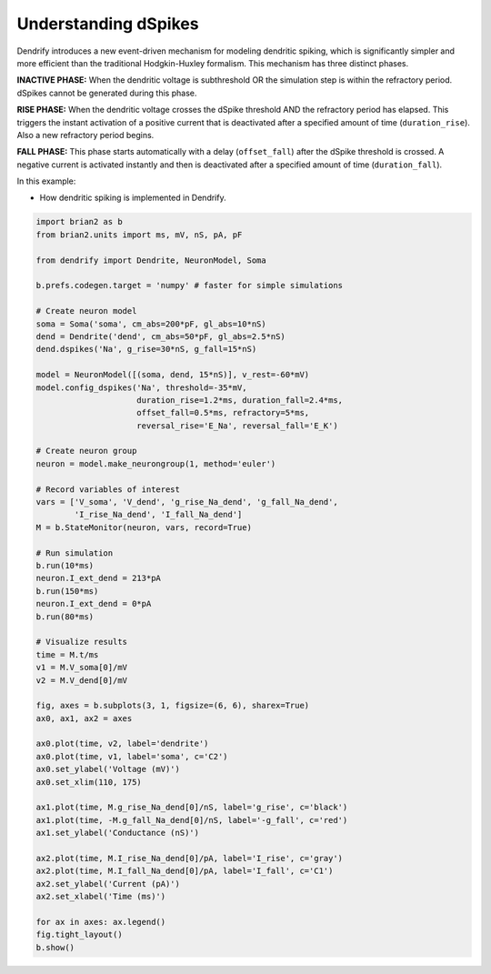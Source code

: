 Understanding dSpikes
=====================


Dendrify introduces a new event-driven mechanism for modeling dendritic spiking,
which is significantly simpler and more efficient than the traditional
Hodgkin-Huxley formalism. This mechanism has three distinct phases.

**INACTIVE PHASE:** 
When the dendritic voltage is subthreshold OR the simulation step is within the
refractory period. dSpikes cannot be generated during this phase.

**RISE PHASE:**
When the dendritic voltage crosses the dSpike threshold AND the refractory
period has elapsed. This triggers the instant activation of a positive current
that is deactivated after a specified amount of time (``duration_rise``). Also a
new refractory period begins.

**FALL PHASE:** 
This phase starts automatically with a delay (``offset_fall``) after the dSpike
threshold is crossed. A negative current is activated instantly and then is
deactivated after a specified amount of time (``duration_fall``).


In this example:

- How dendritic spiking is implemented in Dendrify.


.. code-block:: python

    import brian2 as b
    from brian2.units import ms, mV, nS, pA, pF
    
    from dendrify import Dendrite, NeuronModel, Soma
    
    b.prefs.codegen.target = 'numpy' # faster for simple simulations
    
    # Create neuron model
    soma = Soma('soma', cm_abs=200*pF, gl_abs=10*nS)
    dend = Dendrite('dend', cm_abs=50*pF, gl_abs=2.5*nS)
    dend.dspikes('Na', g_rise=30*nS, g_fall=15*nS)
    
    model = NeuronModel([(soma, dend, 15*nS)], v_rest=-60*mV)
    model.config_dspikes('Na', threshold=-35*mV,
                         duration_rise=1.2*ms, duration_fall=2.4*ms,
                         offset_fall=0.5*ms, refractory=5*ms,
                         reversal_rise='E_Na', reversal_fall='E_K')
    
    # Create neuron group
    neuron = model.make_neurongroup(1, method='euler')
    
    # Record variables of interest
    vars = ['V_soma', 'V_dend', 'g_rise_Na_dend', 'g_fall_Na_dend', 
            'I_rise_Na_dend', 'I_fall_Na_dend']
    M = b.StateMonitor(neuron, vars, record=True)
    
    # Run simulation
    b.run(10*ms)
    neuron.I_ext_dend = 213*pA
    b.run(150*ms)
    neuron.I_ext_dend = 0*pA
    b.run(80*ms)
    
    # Visualize results
    time = M.t/ms
    v1 = M.V_soma[0]/mV
    v2 = M.V_dend[0]/mV
    
    fig, axes = b.subplots(3, 1, figsize=(6, 6), sharex=True)
    ax0, ax1, ax2 = axes
    
    ax0.plot(time, v2, label='dendrite')
    ax0.plot(time, v1, label='soma', c='C2')
    ax0.set_ylabel('Voltage (mV)')
    ax0.set_xlim(110, 175)
    
    ax1.plot(time, M.g_rise_Na_dend[0]/nS, label='g_rise', c='black')
    ax1.plot(time, -M.g_fall_Na_dend[0]/nS, label='-g_fall', c='red')
    ax1.set_ylabel('Conductance (nS)')
    
    ax2.plot(time, M.I_rise_Na_dend[0]/pA, label='I_rise', c='gray')
    ax2.plot(time, M.I_fall_Na_dend[0]/pA, label='I_fall', c='C1')
    ax2.set_ylabel('Current (pA)')
    ax2.set_xlabel('Time (ms)')
    
    for ax in axes: ax.legend()
    fig.tight_layout()
    b.show()


.. image:: _static/comp_understanding.png
   :align: center